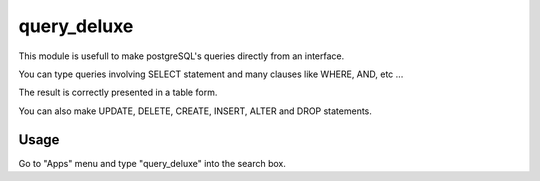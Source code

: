 ==============
query_deluxe
==============

This module is usefull to make postgreSQL's queries directly from an interface.

You can type queries involving SELECT statement and many clauses like WHERE, AND, etc ...

The result is correctly presented in a table form.

You can also make UPDATE, DELETE, CREATE, INSERT, ALTER and DROP statements.

Usage
=====

Go to "Apps" menu and type "query_deluxe" into the search box.
